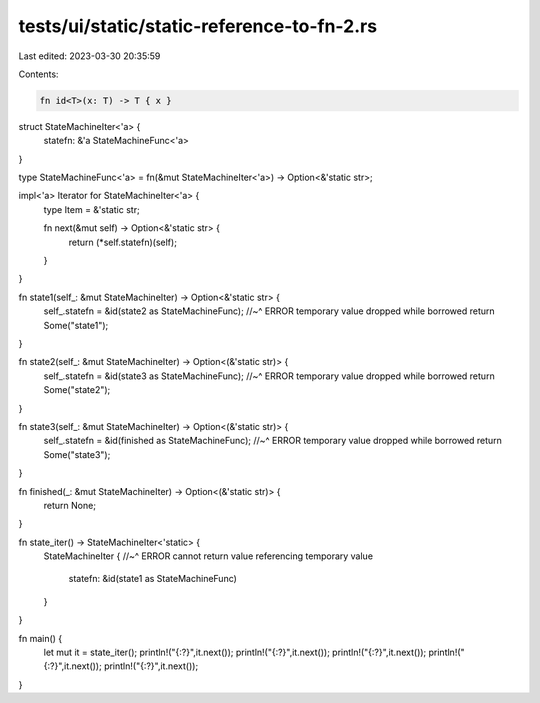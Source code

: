 tests/ui/static/static-reference-to-fn-2.rs
===========================================

Last edited: 2023-03-30 20:35:59

Contents:

.. code-block:: rs

    fn id<T>(x: T) -> T { x }

struct StateMachineIter<'a> {
    statefn: &'a StateMachineFunc<'a>
}

type StateMachineFunc<'a> = fn(&mut StateMachineIter<'a>) -> Option<&'static str>;

impl<'a> Iterator for StateMachineIter<'a> {
    type Item = &'static str;

    fn next(&mut self) -> Option<&'static str> {
        return  (*self.statefn)(self);
    }
}

fn state1(self_: &mut StateMachineIter) -> Option<&'static str> {
    self_.statefn = &id(state2 as StateMachineFunc);
    //~^ ERROR temporary value dropped while borrowed
    return Some("state1");
}

fn state2(self_: &mut StateMachineIter) -> Option<(&'static str)> {
    self_.statefn = &id(state3 as StateMachineFunc);
    //~^ ERROR temporary value dropped while borrowed
    return Some("state2");
}

fn state3(self_: &mut StateMachineIter) -> Option<(&'static str)> {
    self_.statefn = &id(finished as StateMachineFunc);
    //~^ ERROR temporary value dropped while borrowed
    return Some("state3");
}

fn finished(_: &mut StateMachineIter) -> Option<(&'static str)> {
    return None;
}

fn state_iter() -> StateMachineIter<'static> {
    StateMachineIter {
    //~^ ERROR cannot return value referencing temporary value
        statefn: &id(state1 as StateMachineFunc)
    }
}


fn main() {
    let mut it = state_iter();
    println!("{:?}",it.next());
    println!("{:?}",it.next());
    println!("{:?}",it.next());
    println!("{:?}",it.next());
    println!("{:?}",it.next());
}


